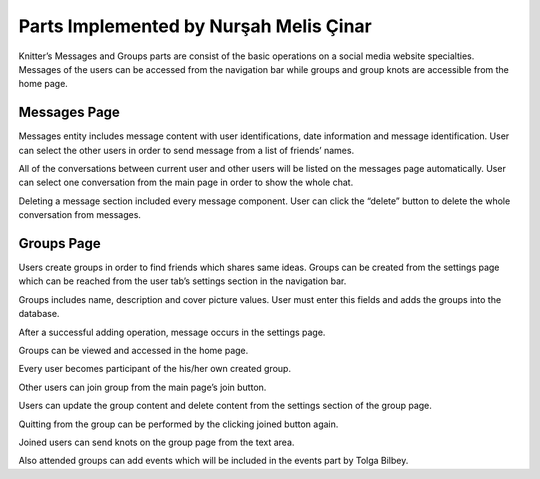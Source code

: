 Parts Implemented by Nurşah Melis Çinar
==================================

Knitter’s Messages and Groups parts are consist of the basic operations on a social media website specialties. Messages of the users can be accessed from the navigation bar while groups and group knots are accessible from the home page.

Messages Page
-------------------------

Messages entity includes message content with user identifications, date information and message identification. User can select the other users in order to send message from a list of friends’ names.

.. image:: /images/messages1.png
    :alt: messages page
    :width: 800px
    :height: 200px
    :align: center
 
All of the conversations between current user and other users will be listed on the messages page automatically. User can select one conversation from the main page in order to show the whole chat.
 
.. image:: /images/messages2.png
    :alt: messages page
    :width: 800px
    :height: 400px
    :align: center

.. image:: /images/messages3.png
    :alt: messages page
    :width: 600px
    :height: 400px
    :align: center

Deleting a message section included every message component. User can click the “delete” button to delete the whole conversation from messages.

.. image:: /images/messages4.png
    :alt: messages page
    :width: 800px
    :height: 100px
    :align: center
 
Groups Page
-----------

Users create groups in order to find friends which shares same ideas. Groups can be created from the settings page which can be reached from the user tab’s settings section in the navigation bar.

.. image:: /images/groups.png
    :alt: groups page
    :width: 800px
    :height: 400px
    :align: center
 
Groups includes name, description and cover picture values. User must enter this fields and adds the groups into the database.
 
.. image:: /images/groups1.png
    :alt: groups page
    :width: 800px
    :height: 400px
    :align: center

After a successful adding operation, message occurs in the settings page.
 
.. image:: /images/groups3.png
    :alt: groups page
    :width: 800px
    :height: 400px
    :align: center

Groups can be viewed and accessed in the home page.
 
.. image:: /images/groups4.png
    :alt: groups page
    :width: 800px
    :height: 400px
    :align: center

Every user becomes participant of the his/her own created group.
 
.. image:: /images/groups5.png
    :alt: groups page
    :width: 800px
    :height: 400px
    :align: center

Other users can join group from the main page’s join button.
 
.. image:: /images/groups6.png
    :alt: groups page
    :width: 800px
    :height: 400px
    :align: center

Users can update the group content and delete content from the settings section of the group page.
 
.. image:: /images/groups7.png
    :alt: groups page
    :width: 800px
    :height: 400px
    :align: center

Quitting from the group can be performed by the clicking joined button again.
 
Joined users can send knots on the group page from the text area.
 
Also attended groups can add events which will be included in the events part by Tolga Bilbey.


